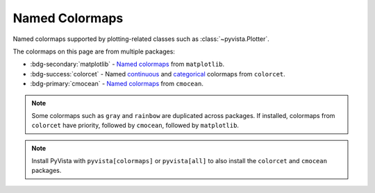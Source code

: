 .. _named_colormaps:

Named Colormaps
===============

Named colormaps supported by plotting-related classes such as
:class:`~pyvista.Plotter`.

The colormaps on this page are from multiple packages:

- :bdg-secondary:`matplotlib` -
  `Named colormaps <https://matplotlib.org/stable/gallery/color/colormap_reference.html>`_
  from ``matplotlib``.
- :bdg-success:`colorcet` -
  Named `continuous <https://colorcet.holoviz.org/user_guide/Continuous.html#named-colormaps>`_
  and `categorical <https://colorcet.holoviz.org/user_guide/Categorical.html#categorical>`_
  colormaps from ``colorcet``.
- :bdg-primary:`cmocean` -
  `Named colormaps <https://matplotlib.org/cmocean/>`_
  from ``cmocean``.

.. note::

    Some colormaps such as ``gray`` and ``rainbow`` are duplicated across
    packages. If installed, colormaps from ``colorcet`` have priority, followed
    by ``cmocean``, followed by ``matplotlib``.

.. note::

    Install PyVista with ``pyvista[colormaps]`` or ``pyvista[all]`` to also
    install the ``colorcet`` and ``cmocean`` packages.

.. seealso::

    :ref:`colormap_example`
        Example using colormaps from different sources.

.. dropdown:: Sequential
    :open:

    .. include:: /api/utilities/colormap_table/colormap_table_SEQUENTIAL.rst

.. dropdown:: Diverging
    :open:

    .. include:: /api/utilities/colormap_table/colormap_table_DIVERGING.rst

.. dropdown:: Cyclic
    :open:

    .. include:: /api/utilities/colormap_table/colormap_table_CYCLIC.rst

.. dropdown:: Categorical
    :open:

    .. include:: /api/utilities/colormap_table/colormap_table_CATEGORICAL.rst

.. dropdown:: Misc
    :open:

    .. include:: /api/utilities/colormap_table/colormap_table_MISC.rst
